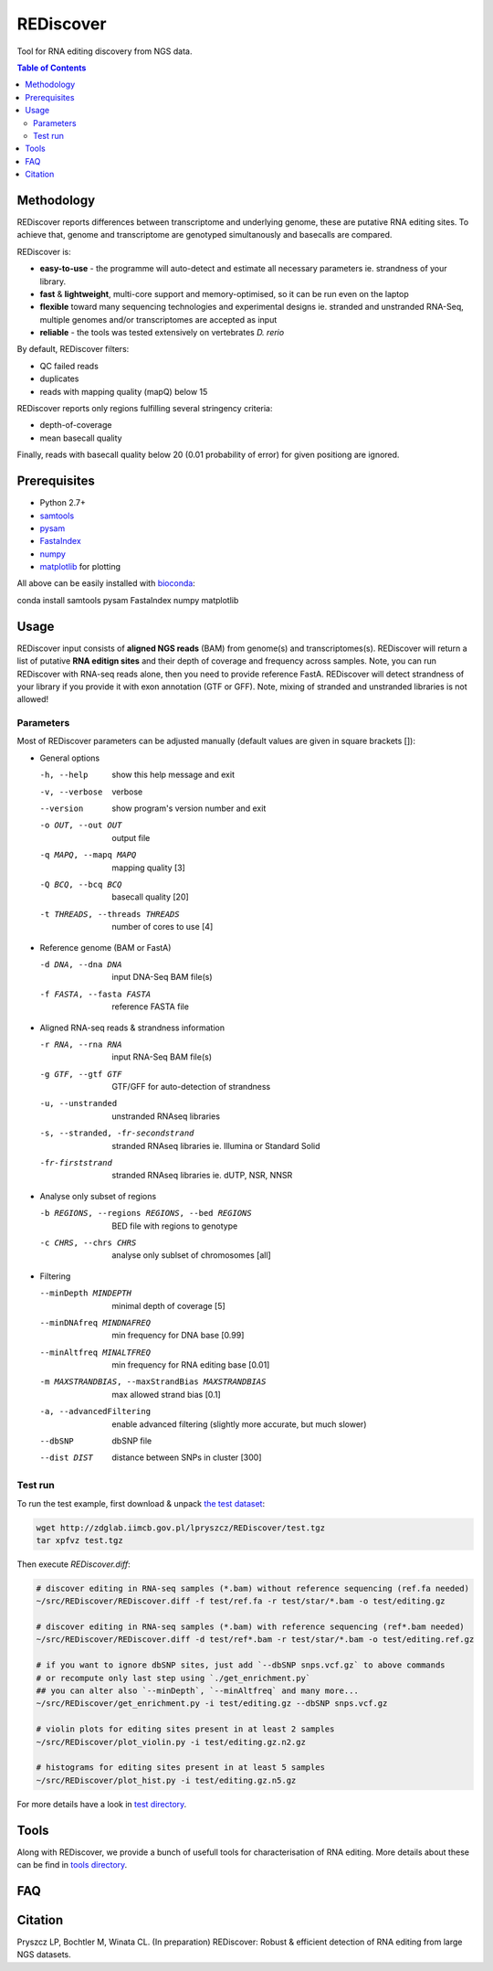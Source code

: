 REDiscover
==========
Tool for RNA editing discovery from NGS data.

.. contents:: Table of Contents

===========
Methodology
===========
REDiscover reports differences between transcriptome and underlying genome, these are putative RNA editing sites.
To achieve that, genome and transcriptome are genotyped simultanously and basecalls are compared.

REDiscover is:

- **easy-to-use** - the programme will auto-detect and estimate all necessary parameters ie. strandness of your library.
- **fast** & **lightweight**, multi-core support and memory-optimised, so it can be run even on the laptop
- **flexible** toward many sequencing technologies and experimental designs ie. stranded and unstranded RNA-Seq, multiple genomes and/or transcriptomes are accepted as input
- **reliable** - the tools was tested extensively on vertebrates *D. rerio*

.. image:: /docs/flowchart.png
           :width: 600 px 
           :align: right
           :scale: 75

                   
By default, REDiscover filters:

- QC failed reads
- duplicates
- reads with mapping quality (mapQ) below 15 

REDiscover reports only regions fulfilling several stringency criteria:

- depth-of-coverage
- mean basecall quality

Finally, reads with basecall quality below 20 (0.01 probability of error) for given positiong are ignored. 

.. [//]: # "For more information have a look at the [poster](/docs/poster.pdf) or [manuscript](/docs/manuscript.pdf)."

=============
Prerequisites
=============
- Python 2.7+
- `samtools <http://www.htslib.org/>`_
- `pysam <https://github.com/pysam-developers/pysam>`_
- `FastaIndex <https://github.com/lpryszcz/FastaIndex>`_
- `numpy <http://www.numpy.org/>`_
- `matplotlib <http://matplotlib.org/>`_ for plotting

All above can be easily installed with `bioconda <https://bioconda.github.io/>`_:

.. code-block:: bash

conda install samtools pysam FastaIndex numpy matplotlib


=====
Usage
=====
REDiscover input consists of **aligned NGS reads** (BAM) from genome(s) and transcriptomes(s).
REDiscover will return a list of putative **RNA editign sites** and their depth of coverage
and frequency across samples. 
Note, you can run REDiscover with RNA-seq reads alone, then you need to provide reference FastA. 
REDiscover will detect strandness of your library if you provide it with exon annotation (GTF or GFF).
Note, mixing of stranded and unstranded libraries is not allowed! 

Parameters
~~~~~~~~~~
Most of REDiscover parameters can be adjusted manually (default values are given in square brackets []):  

- General options
  
  -h, --help            show this help message and exit
  -v, --verbose         verbose
  --version             show program's version number and exit
  -o OUT, --out OUT     output file
  -q MAPQ, --mapq MAPQ  mapping quality [3]
  -Q BCQ, --bcq BCQ     basecall quality [20]
  -t THREADS, --threads THREADS
                        number of cores to use [4]

- Reference genome (BAM or FastA)
  
  -d DNA, --dna DNA     input DNA-Seq BAM file(s)
  -f FASTA, --fasta FASTA
                        reference FASTA file
                        
- Aligned RNA-seq reads & strandness information
  
  -r RNA, --rna RNA     input RNA-Seq BAM file(s)  
  -g GTF, --gtf GTF     GTF/GFF for auto-detection of strandness
  -u, --unstranded      unstranded RNAseq libraries
  -s, --stranded, -fr-secondstrand
                        stranded RNAseq libraries ie. Illumina or Standard Solid
  -fr-firststrand       stranded RNAseq libraries ie. dUTP, NSR, NNSR

- Analyse only subset of regions
  
  -b REGIONS, --regions REGIONS, --bed REGIONS
                        BED file with regions to genotype
  -c CHRS, --chrs CHRS  analyse only sublset of chromosomes [all]

- Filtering
  
  --minDepth MINDEPTH   minimal depth of coverage [5]
  --minDNAfreq MINDNAFREQ
                        min frequency for DNA base [0.99]
  --minAltfreq MINALTFREQ
                        min frequency for RNA editing base [0.01]
  -m MAXSTRANDBIAS, --maxStrandBias MAXSTRANDBIAS
                        max allowed strand bias [0.1]
  -a, --advancedFiltering
                        enable advanced filtering (slightly more accurate, but much slower)
  --dbSNP               dbSNP file
  --dist DIST           distance between SNPs in cluster [300]



                        
Test run
~~~~~~~~
To run the test example, first download & unpack `the test dataset <http://zdglab.iimcb.gov.pl/lpryszcz/REDiscover/test.tgz>`_:

.. code-block:: bash

   wget http://zdglab.iimcb.gov.pl/lpryszcz/REDiscover/test.tgz
   tar xpfvz test.tgz


Then execute `REDiscover.diff`:

.. code-block:: bash

   # discover editing in RNA-seq samples (*.bam) without reference sequencing (ref.fa needed)
   ~/src/REDiscover/REDiscover.diff -f test/ref.fa -r test/star/*.bam -o test/editing.gz

   # discover editing in RNA-seq samples (*.bam) with reference sequencing (ref*.bam needed)
   ~/src/REDiscover/REDiscover.diff -d test/ref*.bam -r test/star/*.bam -o test/editing.ref.gz

   # if you want to ignore dbSNP sites, just add `--dbSNP snps.vcf.gz` to above commands
   # or recompute only last step using `./get_enrichment.py`
   ## you can alter also `--minDepth`, `--minAltfreq` and many more...
   ~/src/REDiscover/get_enrichment.py -i test/editing.gz --dbSNP snps.vcf.gz
   
   # violin plots for editing sites present in at least 2 samples
   ~/src/REDiscover/plot_violin.py -i test/editing.gz.n2.gz

   # histograms for editing sites present in at least 5 samples
   ~/src/REDiscover/plot_hist.py -i test/editing.gz.n5.gz

For more details have a look in `test directory </test>`_. 

=====
Tools
=====
Along with REDiscover, we provide a bunch of usefull tools for characterisation of RNA editing.
More details about these can be find in `tools directory </tools>`_. 

===
FAQ
===


========
Citation
========
Pryszcz LP, Bochtler M, Winata CL. (In preparation) REDiscover: Robust & efficient detection of RNA editing from large NGS datasets. 

